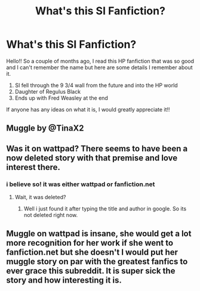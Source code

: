 #+TITLE: What's this SI Fanfiction?

* What's this SI Fanfiction?
:PROPERTIES:
:Author: Life-Singer-873
:Score: 44
:DateUnix: 1616942993.0
:DateShort: 2021-Mar-28
:FlairText: What's That Fic?
:END:
Hello!! So a couple of months ago, I read this HP fanfiction that was so good and I can't remember the name but here are some details I remember about it.

1. SI fell through the 9 3/4 wall from the future and into the HP world
2. Daughter of Regulus Black
3. Ends up with Fred Weasley at the end

If anyone has any ideas on what it is, I would greatly appreciate it!!


** Muggle by @TinaX2
:PROPERTIES:
:Author: No_Union6024
:Score: 5
:DateUnix: 1616969151.0
:DateShort: 2021-Mar-29
:END:


** Was it on wattpad? There seems to have been a now deleted story with that premise and love interest there.
:PROPERTIES:
:Author: jazzjazzmine
:Score: 2
:DateUnix: 1616951198.0
:DateShort: 2021-Mar-28
:END:

*** i believe so! it was either wattpad or fanfiction.net
:PROPERTIES:
:Author: Life-Singer-873
:Score: 1
:DateUnix: 1616955096.0
:DateShort: 2021-Mar-28
:END:

**** Wait, it was deleted?
:PROPERTIES:
:Author: FearDivine
:Score: 1
:DateUnix: 1616983373.0
:DateShort: 2021-Mar-29
:END:

***** Well i just found it after typing the title and author in google. So its not deleted right now.
:PROPERTIES:
:Author: NanaVanBloedsinn
:Score: 1
:DateUnix: 1616999946.0
:DateShort: 2021-Mar-29
:END:


** Muggle on wattpad is insane, she would get a lot more recognition for her work if she went to fanfiction.net but she doesn't I would put her muggle story on par with the greatest fanfics to ever grace this subreddit. It is super sick the story and how interesting it is.
:PROPERTIES:
:Author: Ravvvvvy
:Score: 1
:DateUnix: 1616986242.0
:DateShort: 2021-Mar-29
:END:
